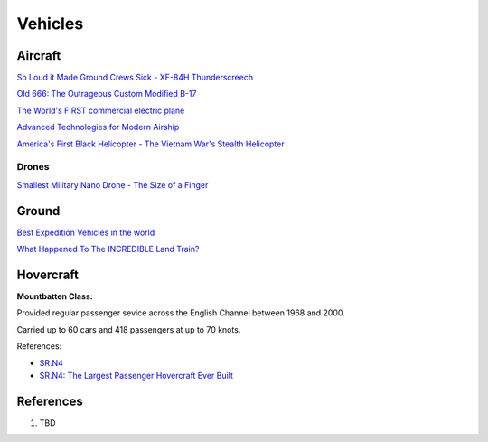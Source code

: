 .. _S5FunuQCab:

=======================================
Vehicles
=======================================

Aircraft
=======================================

`So Loud it Made Ground Crews Sick - XF-84H Thunderscreech <https://youtu.be/bx2F9PZlCqY>`_

`Old 666: The Outrageous Custom Modified B-17 <https://youtu.be/rEXdcr_8U3s>`_

`The World's FIRST commercial electric plane <https://youtu.be/YdfYXlUK6is>`_

`Advanced Technologies for Modern Airship <https://youtu.be/TIM-K25GhnU>`_

`America's First Black Helicopter - The Vietnam War's Stealth Helicopter <https://youtu.be/qzkrW27c4h8>`_

Drones
---------------------------------------

`Smallest Military Nano Drone - The Size of a Finger <https://youtu.be/vyDWoaNa6Rc>`_


Ground
=======================================

`Best Expedition Vehicles in the world <https://youtu.be/v0J4K6FajoY>`_

`What Happened To The INCREDIBLE Land Train? <https://youtu.be/q_Am0TqahNk>`_


Hovercraft
=======================================

**Mountbatten Class:**

Provided regular passenger sevice across the English Channel between 1968 and 2000.

Carried up to 60 cars and 418 passengers at up to 70 knots.

References:

* `SR.N4 <https://en.wikipedia.org/wiki/SR.N4>`_
* `SR.N4: The Largest Passenger Hovercraft Ever Built <https://youtu.be/u-WXbfdu-fY>`_


References
=======================================

#. TBD
